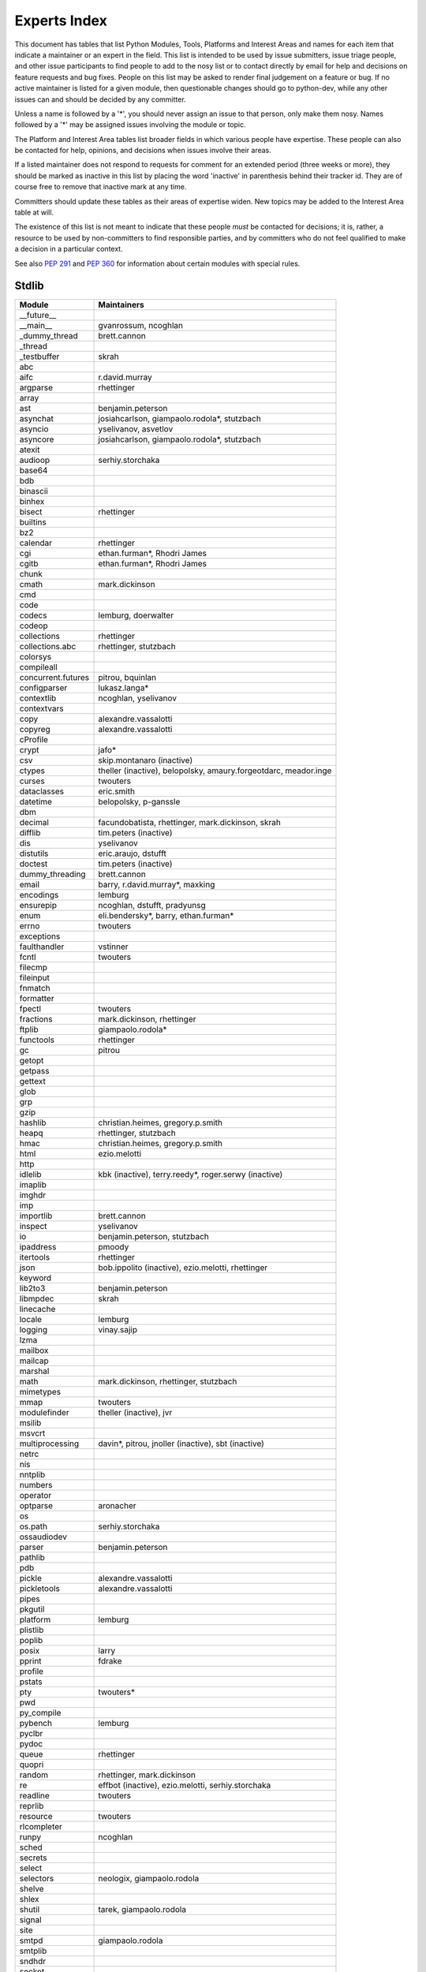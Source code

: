 .. _experts:

Experts Index
=============

This document has tables that list Python Modules, Tools, Platforms and
Interest Areas and names for each item that indicate a maintainer or an
expert in the field.  This list is intended to be used by issue submitters,
issue triage people, and other issue participants to find people to add to
the nosy list or to contact directly by email for help and decisions on
feature requests and bug fixes.  People on this list may be asked to render
final judgement on a feature or bug.  If no active maintainer is listed for
a given module, then questionable changes should go to python-dev, while
any other issues can and should be decided by any committer.

Unless a name is followed by a '*', you should never assign an issue to
that person, only make them nosy.  Names followed by a '*' may be assigned
issues involving the module or topic.

.. TODO document automatic assignment/nosy: people need not add them manually

The Platform and Interest Area tables list broader fields in which various
people have expertise.  These people can also be contacted for help,
opinions, and decisions when issues involve their areas.

If a listed maintainer does not respond to requests for comment for an
extended period (three weeks or more), they should be marked as inactive
in this list by placing the word 'inactive' in parenthesis behind their
tracker id.  They are of course free to remove that inactive mark at
any time.

Committers should update these tables as their areas of expertise widen.
New topics may be added to the Interest Area table at will.

The existence of this list is not meant to indicate that these people
*must* be contacted for decisions; it is, rather, a resource to be used
by non-committers to find responsible parties, and by committers who do
not feel qualified to make a decision in a particular context.

See also :PEP:`291` and :PEP:`360` for information about certain modules
with special rules.


Stdlib
------
====================  =============================================
Module                Maintainers
====================  =============================================
__future__
__main__              gvanrossum, ncoghlan
_dummy_thread         brett.cannon
_thread
_testbuffer           skrah
abc
aifc                  r.david.murray
argparse              rhettinger
array
ast                   benjamin.peterson
asynchat              josiahcarlson, giampaolo.rodola*, stutzbach
asyncio               yselivanov, asvetlov
asyncore              josiahcarlson, giampaolo.rodola*, stutzbach
atexit
audioop               serhiy.storchaka
base64
bdb
binascii
binhex
bisect                rhettinger
builtins
bz2
calendar              rhettinger
cgi                   ethan.furman*, Rhodri James
cgitb                 ethan.furman*, Rhodri James
chunk
cmath                 mark.dickinson
cmd
code
codecs                lemburg, doerwalter
codeop
collections           rhettinger
collections.abc       rhettinger, stutzbach
colorsys
compileall
concurrent.futures    pitrou, bquinlan
configparser          lukasz.langa*
contextlib            ncoghlan, yselivanov
contextvars
copy                  alexandre.vassalotti
copyreg               alexandre.vassalotti
cProfile
crypt                 jafo*
csv                   skip.montanaro (inactive)
ctypes                theller (inactive), belopolsky, amaury.forgeotdarc,
                      meador.inge
curses                twouters
dataclasses           eric.smith
datetime              belopolsky, p-ganssle
dbm
decimal               facundobatista, rhettinger, mark.dickinson, skrah
difflib               tim.peters (inactive)
dis                   yselivanov
distutils             eric.araujo, dstufft
doctest               tim.peters (inactive)
dummy_threading       brett.cannon
email                 barry, r.david.murray*, maxking
encodings             lemburg
ensurepip             ncoghlan, dstufft, pradyunsg
enum                  eli.bendersky*, barry, ethan.furman*
errno                 twouters
exceptions
faulthandler          vstinner
fcntl                 twouters
filecmp
fileinput
fnmatch
formatter
fpectl                twouters
fractions             mark.dickinson, rhettinger
ftplib                giampaolo.rodola*
functools             rhettinger
gc                    pitrou
getopt
getpass
gettext
glob
grp
gzip
hashlib               christian.heimes, gregory.p.smith
heapq                 rhettinger, stutzbach
hmac                  christian.heimes, gregory.p.smith
html                  ezio.melotti
http
idlelib               kbk (inactive), terry.reedy*, roger.serwy (inactive)
imaplib
imghdr
imp
importlib             brett.cannon
inspect               yselivanov
io                    benjamin.peterson, stutzbach
ipaddress             pmoody
itertools             rhettinger
json                  bob.ippolito (inactive), ezio.melotti, rhettinger
keyword
lib2to3               benjamin.peterson
libmpdec              skrah
linecache
locale                lemburg
logging               vinay.sajip
lzma
mailbox
mailcap
marshal
math                  mark.dickinson, rhettinger, stutzbach
mimetypes
mmap                  twouters
modulefinder          theller (inactive), jvr
msilib
msvcrt
multiprocessing       davin*, pitrou, jnoller (inactive), sbt (inactive)
netrc
nis
nntplib
numbers
operator
optparse              aronacher
os
os.path               serhiy.storchaka
ossaudiodev
parser                benjamin.peterson
pathlib
pdb
pickle                alexandre.vassalotti
pickletools           alexandre.vassalotti
pipes
pkgutil
platform              lemburg
plistlib
poplib
posix                 larry
pprint                fdrake
profile
pstats
pty                   twouters*
pwd
py_compile
pybench               lemburg
pyclbr
pydoc
queue                 rhettinger
quopri
random                rhettinger, mark.dickinson
re                    effbot (inactive), ezio.melotti, serhiy.storchaka
readline              twouters
reprlib
resource              twouters
rlcompleter
runpy                 ncoghlan
sched
secrets
select
selectors             neologix, giampaolo.rodola
shelve
shlex
shutil                tarek, giampaolo.rodola
signal
site
smtpd                 giampaolo.rodola
smtplib
sndhdr
socket
socketserver
spwd
sqlite3               ghaering
ssl                   janssen, christian.heimes, dstufft, alex
stat                  christian.heimes
statistics            steven.daprano
string
stringprep
struct                mark.dickinson, meador.inge
subprocess            astrand (inactive), giampaolo.rodola
sunau
symbol
symtable              benjamin.peterson
sys
sysconfig             tarek
syslog                jafo*
tabnanny              tim.peters (inactive)
tarfile               lars.gustaebel
telnetlib
tempfile
termios               twouters
test                  ezio.melotti
textwrap
threading             pitrou
time                  belopolsky, p-ganssle
timeit
tkinter               gpolo, serhiy.storchaka
token
tokenize              meador.inge
trace                 belopolsky
traceback
tracemalloc           vstinner
tty                   twouters*
turtle                gregorlingl, willingc
types                 yselivanov
typing                gvanrossum, levkivskyi*
unicodedata           lemburg, ezio.melotti
unittest              michael.foord*, ezio.melotti, rbcollins
unittest.mock         michael.foord*
urllib                orsenthil
uu
uuid
venv                  vinay.sajip
warnings
wave
weakref               fdrake
webbrowser
winreg                stutzbach
winsound              effbot (inactive)
wsgiref               pje
xdrlib
xml.dom
xml.dom.minidom
xml.dom.pulldom
xml.etree             effbot (inactive), eli.bendersky*, scoder
xml.parsers.expat
xml.sax
xml.sax.handler
xml.sax.saxutils
xml.sax.xmlreader
xmlrpc
zipapp                paul.moore
zipfile               alanmcintyre, serhiy.storchaka, twouters
zipimport             twouters*
zlib                  twouters
====================  =============================================


Tools
-----
==================  ===========
Tool                Maintainers
==================  ===========
Argument Clinic     larry
pybench             lemburg
==================  ===========


Platforms
---------
===================   ===========
Platform              Maintainers
===================   ===========
AIX                   David.Edelsohn
Cygwin                jlt63, stutzbach
FreeBSD
HP-UX
Linux
Mac OS X              ronaldoussoren, ned.deily
NetBSD1
OS2/EMX               aimacintyre
Solaris/OpenIndiana   jcea
Windows               tim.golden, zach.ware, steve.dower, paul.moore
JVM/Java              frank.wierzbicki
===================   ===========


Miscellaneous
-------------
==================  ==========================================================
Interest Area       Maintainers
==================  ==========================================================
algorithms
argument clinic     larry
ast/compiler        benjamin.peterson, brett.cannon, yselivanov
autoconf/makefiles  twouters*
bsd
bug tracker         ezio.melotti
buildbots           zach.ware
bytecode            benjamin.peterson, yselivanov
context managers    ncoghlan
core workflow       mariatta
coverity scan       christian.heimes, brett.cannon, twouters
cryptography        gregory.p.smith, dstufft
data formats        mark.dickinson
database            lemburg
devguide            eric.araujo, ezio.melotti, willingc, mariatta
documentation       ezio.melotti, eric.araujo, mdk, willingc
emoji               mariatta
extension modules   petr.viktorin, ncoghlan
filesystem          giampaolo.rodola
f-strings           eric.smith*
GUI
i18n                lemburg, eric.araujo
import machinery    brett.cannon, ncoghlan, eric.snow
io                  benjamin.peterson, stutzbach
locale              lemburg
mathematics         mark.dickinson, lemburg, stutzbach
memory management   tim.peters, lemburg, twouters
memoryview          skrah
networking          giampaolo.rodola,
object model        benjamin.peterson, twouters
packaging           tarek, lemburg, alexis, eric.araujo, dstufft, paul.moore
performance         brett.cannon, vstinner, serhiy.storchaka, yselivanov
pip                 ncoghlan, dstufft, paul.moore, Marcus.Smith, pradyunsg
py3 transition      benjamin.peterson
release management  tarek, lemburg, benjamin.peterson, barry,
                    gvanrossum, anthonybaxter, eric.araujo, ned.deily,
                    georg.brandl, mdk
str.format          eric.smith*
testing             michael.foord, ezio.melotti
test coverage
threads
time and dates      lemburg, belopolsky, p-ganssle
unicode             lemburg, ezio.melotti, vstinner, benjamin.peterson,
version control     eric.araujo, ezio.melotti
==================  ==========================================================


Documentation Translations
--------------------------
=============  ============
Translation    Coordinator
=============  ============
French         mdk
Japanese       inada.naoki
Korean         flowdas
Bengali India  kushal.das
Hungarian      gbtami
Portuguese     rougeth
Chinese (TW)   adrianliaw
Chinese (CN)   zhsj
=============  ============

